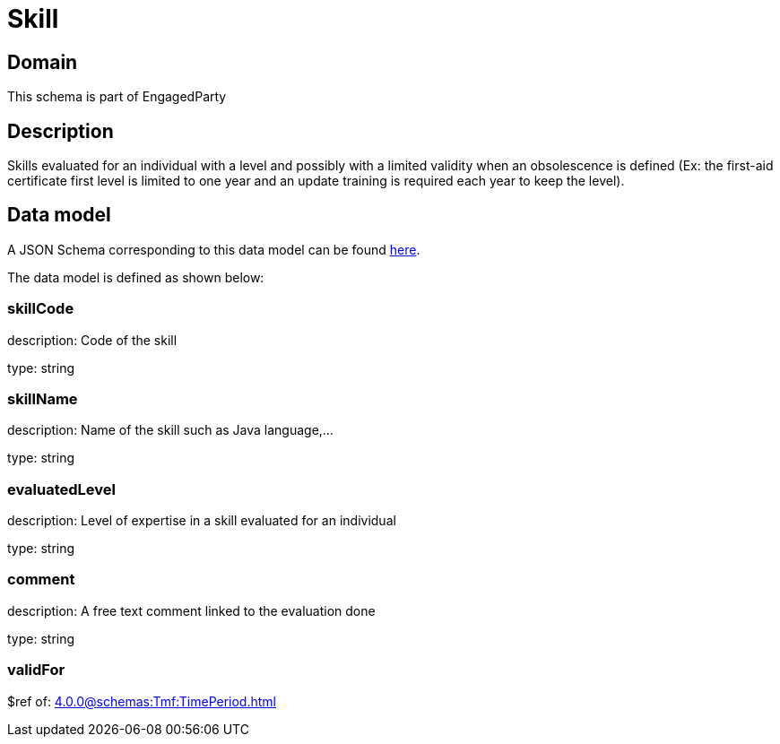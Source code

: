 = Skill

[#domain]
== Domain

This schema is part of EngagedParty

[#description]
== Description
Skills evaluated for an individual with a level and possibly with a limited validity when an obsolescence is defined (Ex: the first-aid certificate first level is limited to one year and an update training is required each year to keep the level).


[#data_model]
== Data model

A JSON Schema corresponding to this data model can be found https://tmforum.org[here].

The data model is defined as shown below:


=== skillCode
description: Code of the skill

type: string


=== skillName
description: Name of the skill such as Java language,…

type: string


=== evaluatedLevel
description: Level of expertise in a skill evaluated for an individual

type: string


=== comment
description: A free text comment linked to the evaluation done

type: string


=== validFor
$ref of: xref:4.0.0@schemas:Tmf:TimePeriod.adoc[]

